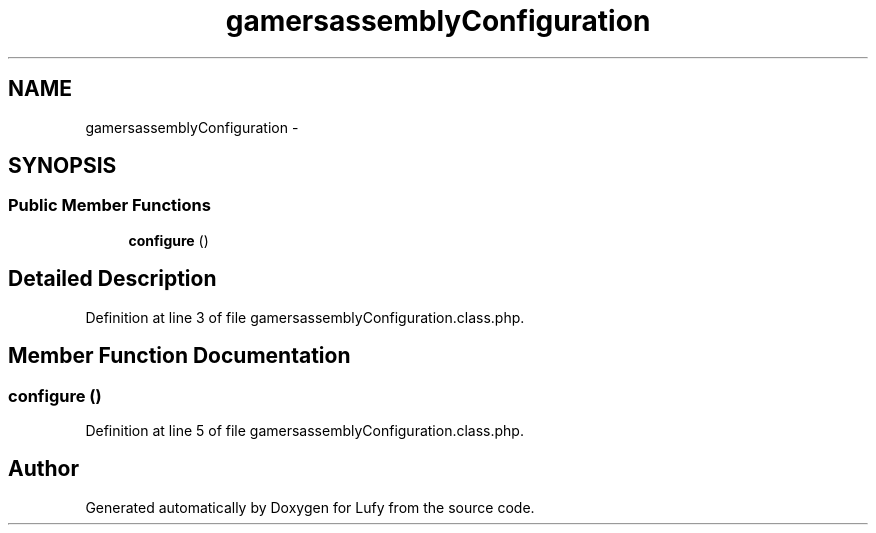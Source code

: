 .TH "gamersassemblyConfiguration" 3 "Thu Jun 6 2013" "Lufy" \" -*- nroff -*-
.ad l
.nh
.SH NAME
gamersassemblyConfiguration \- 
.SH SYNOPSIS
.br
.PP
.SS "Public Member Functions"

.in +1c
.ti -1c
.RI "\fBconfigure\fP ()"
.br
.in -1c
.SH "Detailed Description"
.PP 
Definition at line 3 of file gamersassemblyConfiguration\&.class\&.php\&.
.SH "Member Function Documentation"
.PP 
.SS "configure ()"

.PP
Definition at line 5 of file gamersassemblyConfiguration\&.class\&.php\&.

.SH "Author"
.PP 
Generated automatically by Doxygen for Lufy from the source code\&.

